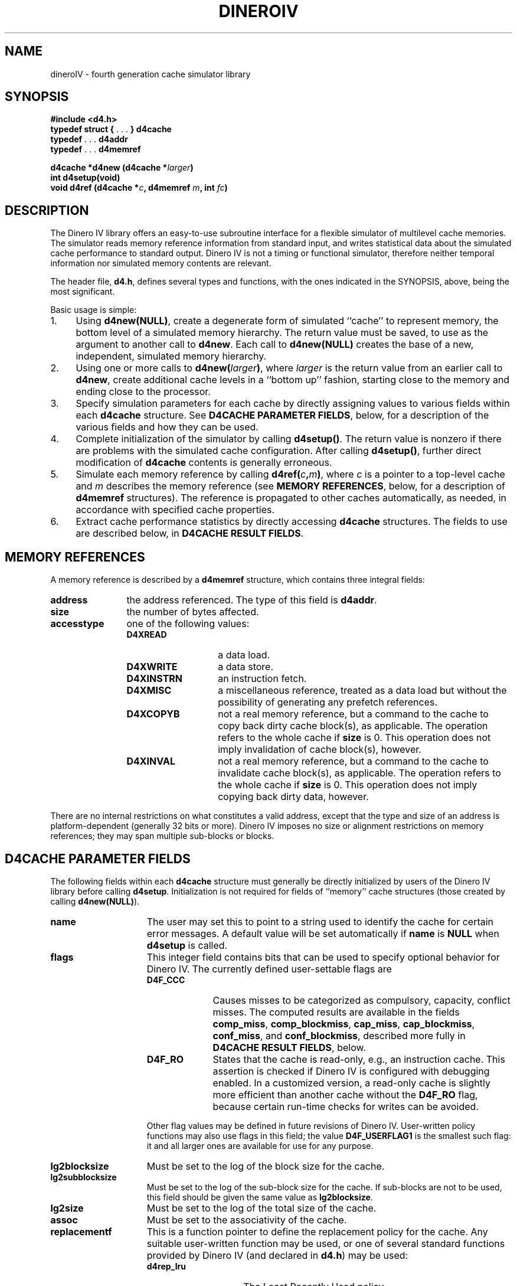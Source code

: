 .TH DINEROIV 3
.UC 4
.SH NAME
dineroIV \- fourth generation cache simulator library
.SH SYNOPSIS
.B "#include <d4.h>"
.br
.BR "typedef struct { " ". . ." " } d4cache"
.br
.BR "typedef " ". . ." " d4addr"
.br
.BR "typedef " ". . ." " d4memref"
.sp
.BI "d4cache *d4new (d4cache *" larger ")"
.br
.BI "int d4setup(void)"
.br
.BI "void d4ref (d4cache *" c ", d4memref " m ", int " fc ")"
.SH DESCRIPTION
The Dinero IV library offers an easy-to-use subroutine interface
for a flexible simulator of multilevel cache memories.
The simulator reads memory reference information from standard input,
and writes statistical data
about the simulated cache performance to standard output.
Dinero IV is not a timing or functional simulator,
therefore neither temporal information nor
simulated memory contents are relevant.
.PP
The header file,
.BR d4.h ,
defines several types and functions,
with the ones indicated in the SYNOPSIS, above,
being the most significant.
.PP
Basic usage is simple:
.IP 1. 4n
Using
.BR "d4new(NULL)" ,
create a degenerate form of simulated ``cache'' to represent memory,
the bottom level of a simulated memory hierarchy.
The return value must be saved, to use as the argument to another call to
.BR d4new .
Each call to
.B "d4new(NULL)"
creates the base of a new, independent, simulated memory hierarchy.
.IP 2. 4n
Using one or more calls to
.BI "d4new(" larger )\c
\&, where
.I larger
is the return value from an earlier call to
.BR d4new ,
create additional cache levels in a ``bottom up'' fashion,
starting close to the memory and ending close to the processor.
.IP 3. 4n
Specify simulation parameters for each cache by directly assigning
values to various fields within each
.B d4cache
structure.
See
.BR "D4CACHE PARAMETER FIELDS" ,
below, for a description of the various fields
and how they can be used.
.IP 4. 4n
Complete initialization of the simulator by calling
.BR d4setup() .
The return value is nonzero if there are problems with the simulated cache
configuration.
After calling
.BR d4setup() ,
further direct modification of
.B d4cache
contents is generally erroneous.
.IP 5. 4n
Simulate each memory reference by calling
.BI d4ref( c , m )\c
\&,
where
.I c
is a pointer to a top-level cache and
.I m
describes the memory reference
(see
.BR "MEMORY REFERENCES" ,
below, for a description of
.B d4memref
structures).
The reference is propagated to other caches automatically, as needed,
in accordance with specified cache properties.
.IP 6. 4n
Extract cache performance statistics by directly accessing
.B d4cache
structures.
The fields to use are described below, in
.BR "D4CACHE RESULT FIELDS" .
.SH "MEMORY REFERENCES"
A memory reference is described by a
.B d4memref
structure, which contains three integral fields:
.IP \f3address\fP 12n
the address referenced.
The type of this field is
.BR d4addr .
.IP \f3size\fP 12n
the number of bytes affected.
.IP \f3accesstype\fP 12n
one of the following values:
.RS
.IP \f3D4XREAD\fP 14n
a data load.
.IP \f3D4XWRITE\fP 14n
a data store.
.IP \f3D4XINSTRN\fP 14n
an instruction fetch.
.IP \f3D4XMISC\fP 14n
a miscellaneous reference, treated as a data load
but without the possibility of generating any prefetch references.
.IP \f3D4XCOPYB\fP 14n
not a real memory reference, but a command to the cache
to copy back dirty cache block(s), as applicable.
The operation refers to the whole cache if
.B size
is 0.
This operation does not imply invalidation of cache block(s), however.
.IP \f3D4XINVAL\fP 14n
not a real memory reference, but a command to the cache
to invalidate cache block(s), as applicable.
The operation refers to the whole cache if
.B size
is 0.
This operation does not imply copying back dirty data, however.
.RE
.PP
There are no internal restrictions on what constitutes a valid address,
except that the type and size of an address is platform-dependent
(generally 32 bits or more).
Dinero IV imposes no size or alignment restrictions on memory references;
they may span multiple sub-blocks or blocks.
.SH "D4CACHE PARAMETER FIELDS"
The following fields within each
.B d4cache
structure must generally be directly initialized
by users of the Dinero IV library
before calling
.BR d4setup .
Initialization is not required for fields of ``memory'' cache structures
(those created by calling
.BR d4new(NULL) ).
.IP \f3name\fP 15n
The user may set this to point to a string
used to identify the cache for certain error messages.
A default value will be set automatically if
.B name
is
.B NULL
when
.B d4setup
is called.
.IP \f3flags\fP 15n
This integer field contains bits that can be used to specify optional
behavior for Dinero IV.
The currently defined user-settable flags are
.RS
.IP \f3D4F_CCC\fP 10n
Causes misses to be categorized as compulsory, capacity, conflict misses.
The computed results are available in the fields
.BR comp_miss ,
.BR comp_blockmiss ,
.BR cap_miss ,
.BR cap_blockmiss ,
.BR conf_miss ,
and
.BR conf_blockmiss ,
described more fully in
.BR "D4CACHE RESULT FIELDS" ,
below.
.IP \f3D4F_RO\fP 10n
States that the cache is read-only, e.g., an instruction cache.
This assertion is checked if Dinero IV is configured with debugging enabled.
In a customized version, a read-only cache is slightly more efficient
than another cache without the
.B D4F_RO
flag, because certain run-time checks for writes can be avoided.
.PP
Other flag values may be defined in future revisions of Dinero IV.
User-written policy functions may also use flags in this field;
the value
.B D4F_USERFLAG1
is the smallest such flag:
it and all larger ones are available for use for any purpose.
.RE
.IP \f3lg2blocksize\fP 15n
Must be set to the log of the block size for the cache.
.IP \f3lg2subblocksize\fP 15n
Must be set to the log of the sub-block size for the cache.
If sub-blocks are not to be used,
this field should be given the same value as
.BR lg2blocksize .
.IP \f3lg2size\fP 15n
Must be set to the log of the total size of the cache.
.IP \f3assoc\fP 15n
Must be set to the associativity of the cache.
.IP \f3replacementf\fP 15n
This is a function pointer to define the replacement policy for the cache.
Any suitable user-written function may be used,
or one of several standard functions provided by Dinero IV (and declared in
.BR d4.h )
may be used:
.RS
.IP \f3d4rep_lru\fP 15n
The Least Recently Used policy.
.IP \f3d4rep_fifo\fP 15n
The First In/First Out policy.
.IP \f3d4rep_random\fP 15n
The random replacement policy.
.RE
.IP \f3prefetchf\fP 15n
This is a function pointer to define the prefetch policy for the cache.
Any suitable user-written function may be used,
or one of several standard functions provided by Dinero IV (and declared in
.BR d4.h )
may be used:
.RS
.IP \f3d4prefetch_none\fP 20n
No prefetching at all.
.IP \f3d4prefetch_always\fP 20n
Always initiate a prefetch after every non-prefetch reference,
except for access type
.BR D4XMISC .
.IP \f3d4prefetch_loadforw\fP 20n
The ``load forward'' prefetch policy:
don't prefetch into the next cache block.
.IP \f3d4prefetch_subblock\fP 20n
The ``sub-block'' prefetch policy:
don't prefetch into the next cache block,
wrap around within the referenced block instead.
.IP \f3d4prefetch_miss\fP 20n
The ``miss'' prefetch policy:
prefetch only on cache misses.
.IP \f3d4prefetch_tagged\fP 20n
The ``tagged'' prefetch policy:
initiate a prefetch on the first demand reference to a (sub)-block.
Thus, a prefetch is initiated on a demand miss or the first demand
reference to a (sub)-block that was brought into the cache by a prefetch.
.PP
The standard prefetch policy functions (except for
.BR d4prefetch_none )
also make use of the following two fields:
.RE
.IP \f3prefetch_distance\fP 15n
The prefetch distance in sub-blocks.
A value of 1 means that the next sequential sub-block is
the potential target of a prefetch.
.IP \f3prefetch_abortpercent\fP 15n
The percentage of prefetches that are aborted.
This can be used to examine the effects of data references
blocking prefetch references from reaching a shared cache.
.IP \f3wallocf\fP 15n
This is a function pointer to define the write allocate policy for the cache.
The write allocate policy determines
whether a (sub-)block is allocated on a write miss.
Any suitable user-written function may be used,
or one of several standard functions provided by Dinero IV (and declared in
.BR d4.h )
may be used:
.RS
.IP \f3d4walloc_always\fP 20n
Allocate on every write miss.
.IP \f3d4walloc_never\fP 20n
Never allocate on any write miss (i.e., this is a non-write-allocate policy).
.IP \f3d4walloc_nofetch\fP 20n
Allocate on a write miss as long as no fetch is required.
A fetch would be required
if the write was not for an integral number of sub-blocks.
.IP \f3d4walloc_impossible\fP 20n
This ``policy'' prints an error message and terminates the program;
it is for use only on read-only caches (e.g., instruction caches).
.RE
.IP \f3wbackf\fP 15n
This is a function pointer to define the write back policy for the cache.
The write back policy determines
when the (sub-)block is allowed to have dirty data.
Any suitable user-written function may be used,
or one of several standard functions provided by Dinero IV (and declared in
.BR d4.h )
may be used:
.RS
.IP \f3wback_always\fP 20n
Dirty data is always held in the cache, to be written back towards memory later.
.IP \f3wback_never\fP 20n
Dirty data is never held in the cache, i.e., this is a write-through policy.
.IP \f3wback_nofetch\fP 20n
Dirty data is held in the cache as long as no fetch is required.
A fetch would be required on a (sub-)block miss
if the write was not for an integral number of sub-blocks.
.IP \f3d4wback_impossible\fP 20n
This ``policy'' prints an error message and terminates the program;
it is for use only on read-only caches (e.g., instruction caches).
.RE
.IP \f3name_replacement\fP 15n
A pointer to a string describing the replacement policy.
This is for programmer use when printing results;
Dinero IV does nothing with it except require that it be
.RB non- NULL
when
.B d4setup
is called.
.IP \f3name_prefetch\fP 15n
A pointer to a string describing the prefetch policy.
This is for programmer use when printing results;
Dinero IV does nothing with it except require that it be
.RB non- NULL
when
.B d4setup
is called.
.IP \f3name_walloc\fP 15n
A pointer to a string describing the write allocate policy.
This is for programmer use when printing results;
Dinero IV does nothing with it except require that it be
.RB non- NULL
when
.B d4setup
is called.
.IP \f3name_wback\fP 15n
A pointer to a string describing the write back policy.
This is for programmer use when printing results;
Dinero IV does nothing with it except require that it be
.RB non- NULL
when
.B d4setup
is called.
.SH "D4CACHE RESULT FIELDS"
The result fields of each
.B d4cache
structure accumulate statistics, and are of primary interest
at the conclusion of simulation or after substantial amounts of simulation.
They are all of type
.BR double ,
because that has more precision than either integer or long
on most 32 bit machines.
They are all initialized to zero by
.BR d4new ,
and may be read or reset to zero by the user at any time.
.IP \f3multiblock\fP 18n
This field accumulates the total number of times
a reference affected more than one cache block.
Such references are split into two,
and this is done recursively as necessary,
so an original reference touching
.I n
cache blocks will ultimately cause
.B multiblock
to be incremented
.IR n \(mi1
times.
.IP \f3bytes_read\fP 18n
This field accumulates the total number of bytes read from downstream
(memory or the next larger cache).
.IP \f3bytes_written\fP 18n
This field accumulates the total number of bytes written downstream
(to memory or the next larger cache).
.PP
The following result fields are all arrays,
indexed by access type
(as described above, in
.BR "MEMORY REFERENCES" )
or an access type \(pl
.BR D4PREFETCH .
For example, to get the total number of misses,
one would add
.RS 18n
.sp \n(psu
.B miss[D4XREAD]
.br
\(pl
.B miss[D4XWRITE]
.br
\(pl
.B miss[D4XINSTRN]
.br
\(pl
.B miss[D4XMISC]
.br
\(pl
.B miss[D4XREAD\(plD4PREFETCH]
.br
\(pl
.B miss[D4XWRITE\(plD4PREFETCH]
.br
\(pl
.B miss[D4XINSTRN\(plD4PREFETCH]
.br
\(pl
.BR miss[D4XMISC\(plD4PREFETCH] .
.RE
.IP \f3fetch\fP 18n
These array values count the references processed for the cache.
.IP \f3miss\fP 18n
These array values count the cache misses.
.IP \f3blockmiss\fP 18n
These array values count the full cache block misses.
The difference between this array and the
.B miss
array is that
.B miss
also counts misses where only the sub-block actually referenced was
missing, while some other sub-blocks of the same block were valid in the cache.
.IP \f3comp_miss\fP 18n
These array values count the compulsory misses.
Compulsory misses are those that would occur even if the cache had infinite size.
The values in this array are not computed unless the
.B D4F_CCC
flag is set in
.BR flags .
.IP \f3comp_blockmiss\fP 18n
These array values count the compulsory full block misses.
Compulsory misses are those that would occur even if the cache had infinite size.
The values in this array are not computed unless the
.B D4F_CCC
flag is set in
.BR flags .
.IP \f3cap_miss\fP 18n
These array values count the capacity misses.
Capacity misses are those that would not occur if the cache had infinite size,
but would still occur if the cache was fully associative.
The values in this array are not computed unless the
.B D4F_CCC
flag is set in
.BR flags .
.IP \f3cap_blockmiss\fP 18n
These array values count the capacity full block misses.
Capacity misses are those that would not occur if the cache had infinite size,
but would still occur if the cache was fully associative.
The values in this array are not computed unless the
.B D4F_CCC
flag is set in
.BR flags .
.IP \f3conf_miss\fP 18n
These array values count the conflict misses.
Conflict misses are those that would not occur if the cache was fully associative.
The values in this array are not computed unless the
.B D4F_CCC
flag is set in
.BR flags .
.IP \f3conf_blockmiss\fP 18n
These array values count the conflict full block misses.
Conflict misses are those that would not occur if the cache was fully associative.
.B D4F_CCC
flag is set in
.BR flags .
.SH CUSTOMIZATION
Customization is a feature of Dinero IV that can offer significant
speedups for lengthy simulations.
It works by providing an easy way to recompile
the time critical cache simulation functions,
along the way replacing key
.B d4cache
structure field references by constants.
This allows partial evaluation and other optimizations
within the compiler to reduce time critical code path lengths.
The benefit varies according to cache configuration and simulated workload.
.PP
You use customization in the following way:
.IP 1. 4n
Your program performs initialization by calling
.B d4new
and
.BR d4setup ,
and directly modifying
.B d4cache
fields as explained in
.B DESCRIPTION
and
.BR "D4CACHE PARAMETER FIELDS" ,
above.
.IP 2. 4n
If the external constant integer
.B d4custom
is 0,
then call the function
.BI d4customize( F )\c
\&, where
.I F
is a
.IR stdio (3)
output stream open for writing.
The output file
will be written with C code containing customized functions
for the entire simulated memory hierarchy.
This code should be compiled and linked with the rest of the application
and the Dinero IV library to produce a new, customized, executable.
During compilation, the macro
.B D4CUSTOM
must be defined to 1 (typically by using the C compiler's
.B \-DD4CUSTOM
option).
.IP 3. 4n
The customized executable must start by performing exactly the
same initialization steps as the non-customized executable.
The external constant integer
.B d4custom
is 1.
.SH LIMITATIONS
The current version has no support for cache consistency,
and thus is of limited value for multiprocessor simulations.
.SH FILES
.B d4.h
\- header file.
.br
.B libd4.a
\- library.
.PP
While the Dinero IV header file and library may be installed anywhere,
we recommend keeping them with the Dinero IV source.
This means you will generally need to specify their location to the compiler.
The Dinero IV command implements customization by using the
.B D4_SRC
environment variable to locate the sources,
and we encourage use of the same convention in other programs.
.SH "SEE ALSO"
dineroIV (1).
.SH AUTHOR
Jan Edler and Mark D. Hill
(edler@research.nj.nec.com and markhill@cs.wisc.edu, respectively).
.PP
The latest version of Dinero IV can be obtained from
.br
ftp://ftp.nj.nec.com/pub/edler/d4-\f2X\fP.tgz
.br
where \f2X\fP is the latest version number.
.SH COPYRIGHT
.PP
Copyright (C) 1997 NEC Research Institute, Inc. and Mark D. Hill.
.br
All rights reserved.
.br
Copyright (C) 1985, 1989 Mark D. Hill.  All rights reserved.
.PP
Permission to use, copy, modify, and distribute this software and
its associated documentation for non-commercial purposes is hereby
granted (for commercial purposes see below), provided that the above
copyright notice appears in all copies, derivative works or modified
versions of the software and any portions thereof, and that both the
copyright notice and this permission notice appear in the documentation.
NEC Research Institute Inc. and Mark D. Hill shall be given a copy of
any such derivative work or modified version of the software and NEC
Research Institute Inc.  and any of its affiliated companies (collectively
referred to as NECI) and Mark D. Hill shall be granted permission to use,
copy, modify, and distribute the software for internal use and research.
The name of NEC Research Institute Inc. and its affiliated companies
shall not be used in advertising or publicity related to the distribution
of the software, without the prior written consent of NECI.  All copies,
derivative works, or modified versions of the software shall be exported
or reexported in accordance with applicable laws and regulations relating
to export control.  This software is experimental.  NECI and Mark D. Hill
make no representations regarding the suitability of this software for
any purpose and neither NECI nor Mark D. Hill will support the software.
.PP
Use of this software for commercial purposes is also possible, but only
if, in addition to the above requirements for non-commercial use, written
permission for such use is obtained by the commercial user from NECI or
Mark D. Hill prior to the fabrication and distribution of the software.
.PP
THE SOFTWARE IS PROVIDED AS IS.  NECI AND MARK D. HILL DO NOT MAKE
ANY WARRANTEES EITHER EXPRESS OR IMPLIED WITH REGARD TO THE SOFTWARE.
NECI AND MARK D. HILL ALSO DISCLAIM ANY WARRANTY THAT THE SOFTWARE IS
FREE OF INFRINGEMENT OF ANY INTELLECTUAL PROPERTY RIGHTS OF OTHERS.
NO OTHER LICENSE EXPRESS OR IMPLIED IS HEREBY GRANTED.  NECI AND MARK
D. HILL SHALL NOT BE LIABLE FOR ANY DAMAGES, INCLUDING GENERAL, SPECIAL,
INCIDENTAL, OR CONSEQUENTIAL DAMAGES, ARISING OUT OF THE USE OR INABILITY
TO USE THE SOFTWARE.
